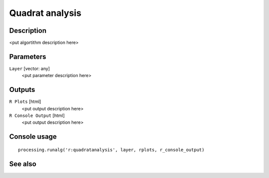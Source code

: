 Quadrat analysis
================

Description
-----------

<put algortithm description here>

Parameters
----------

``Layer`` [vector: any]
  <put parameter description here>

Outputs
-------

``R Plots`` [html]
  <put output description here>

``R Console Output`` [html]
  <put output description here>

Console usage
-------------

::

  processing.runalg('r:quadratanalysis', layer, rplots, r_console_output)

See also
--------

